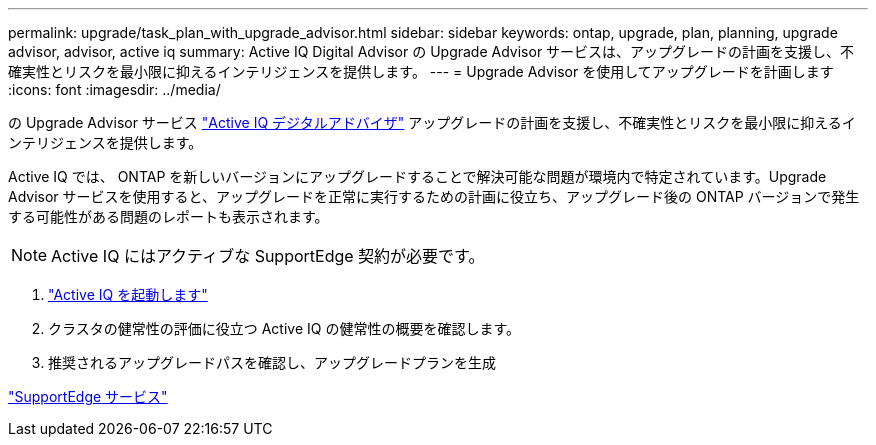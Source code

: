 ---
permalink: upgrade/task_plan_with_upgrade_advisor.html 
sidebar: sidebar 
keywords: ontap, upgrade, plan, planning, upgrade advisor, advisor, active iq 
summary: Active IQ Digital Advisor の Upgrade Advisor サービスは、アップグレードの計画を支援し、不確実性とリスクを最小限に抑えるインテリジェンスを提供します。 
---
= Upgrade Advisor を使用してアップグレードを計画します
:icons: font
:imagesdir: ../media/


[role="lead"]
の Upgrade Advisor サービス link:https://aiq.netapp.com/["Active IQ デジタルアドバイザ"] アップグレードの計画を支援し、不確実性とリスクを最小限に抑えるインテリジェンスを提供します。

Active IQ では、 ONTAP を新しいバージョンにアップグレードすることで解決可能な問題が環境内で特定されています。Upgrade Advisor サービスを使用すると、アップグレードを正常に実行するための計画に役立ち、アップグレード後の ONTAP バージョンで発生する可能性がある問題のレポートも表示されます。


NOTE: Active IQ にはアクティブな SupportEdge 契約が必要です。

. https://aiq.netapp.com/["Active IQ を起動します"]
. クラスタの健常性の評価に役立つ Active IQ の健常性の概要を確認します。
. 推奨されるアップグレードパスを確認し、アップグレードプランを生成


https://www.netapp.com/us/services/support-edge.aspx["SupportEdge サービス"]
